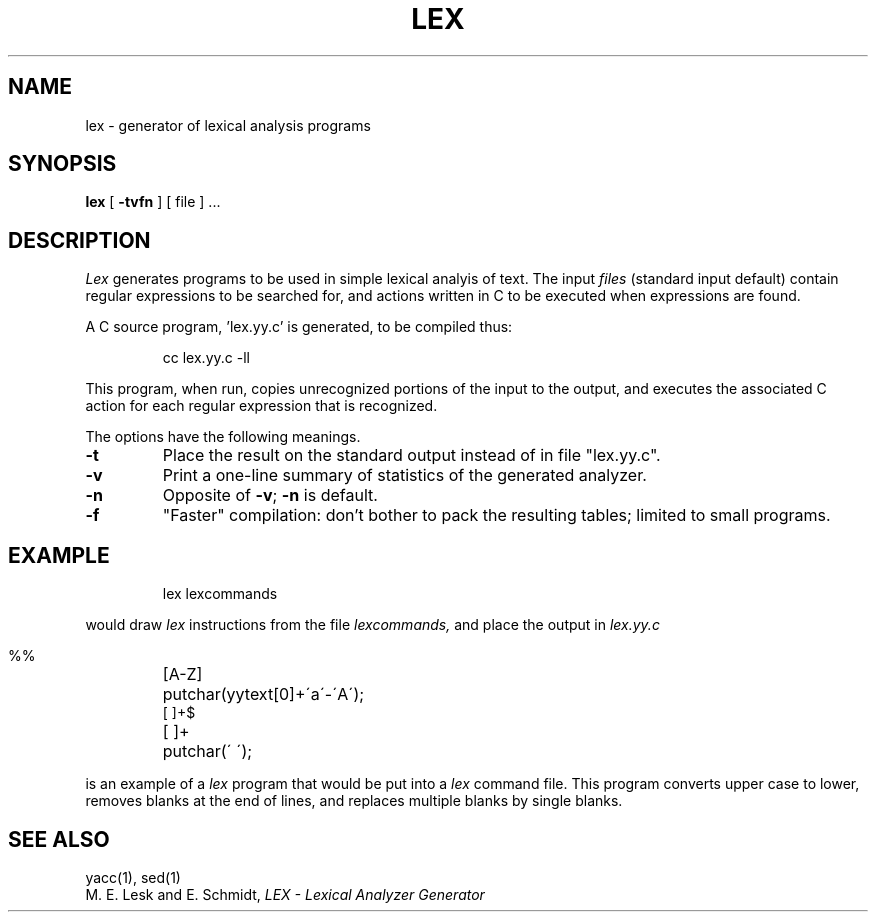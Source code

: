 .\"	@(#)lex.1	6.1 (Berkeley) 04/29/85
.\"
.TH LEX 1 ""
.AT 3
.SH NAME
lex \- generator of lexical analysis programs
.SH SYNOPSIS
.B lex
[
.B \-tvfn
] [ file ] ...
.SH DESCRIPTION
.I Lex
generates programs to be used in simple lexical analyis of text.
The input
.I files
(standard input default) contain regular expressions
to be searched for, and actions written in C to be executed when
expressions are found.
.PP
A C source program, 'lex.yy.c' is generated, to be compiled thus:
.IP
cc lex.yy.c \-ll
.LP
This program, when run, copies unrecognized portions of
the input to the output, and executes the associated
C action for each regular expression that is recognized.
.PP
The options have the following meanings.
.TP
.B \-t
Place the result on the standard output instead of in file "lex.yy.c".
.TP
.B \-v
Print a one-line summary of statistics of the generated analyzer.
.TP
.B \-n
Opposite of
.BR \-v ;
.B \-n
is default.
.TP
.B \-f
"Faster" compilation: don't bother to pack
the resulting tables; limited to small programs.
.SH EXAMPLE
.IP
lex lexcommands
.PP
would draw
.I lex
instructions from the file
.I lexcommands,
and place the output in
.I lex.yy.c
.IP ""
.nf
.ta \w'[A\-Z] 'u
%%
[A\-Z]	putchar(yytext[0]+\'a\'\-\'A\');
[ ]+$
[ ]+	putchar(\' \');
.fi
.PP
is an example of a
.I lex
program that would be put into a
.I lex
command file.  This program converts upper case to lower,
removes blanks at the end of lines,
and replaces multiple blanks by single blanks.
.SH "SEE ALSO"
yacc(1), sed(1)
.br
M. E. Lesk and E. Schmidt,
.I LEX \- Lexical Analyzer Generator
